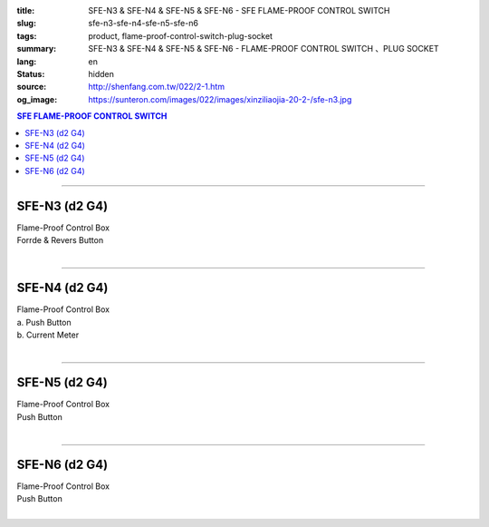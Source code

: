 :title: SFE-N3 & SFE-N4 & SFE-N5 & SFE-N6 - SFE FLAME-PROOF CONTROL SWITCH
:slug: sfe-n3-sfe-n4-sfe-n5-sfe-n6
:tags: product, flame-proof-control-switch-plug-socket
:summary: SFE-N3 & SFE-N4 & SFE-N5 & SFE-N6 - FLAME-PROOF CONTROL SWITCH 、PLUG SOCKET
:lang: en
:status: hidden
:source: http://shenfang.com.tw/022/2-1.htm
:og_image: https://sunteron.com/images/022/images/xinziliaojia-20-2-/sfe-n3.jpg

.. contents:: SFE FLAME-PROOF CONTROL SWITCH

----

SFE-N3 (d2 G4)
++++++++++++++

| Flame-Proof Control Box
| Forrde & Revers Button
|

.. image:: {filename}/images/022/images/xinziliaojia/sfe-n3.jpg
   :name: http://shenfang.com.tw/022/images/新資料夾/SFE-N3.JPG
   :alt: product
   :class: img-fluid

.. image:: {filename}/images/022/images/xinziliaojia/sfe-n3-1.jpg
   :name: http://shenfang.com.tw/022/images/新資料夾/SFE-N3-1.JPG
   :alt: product
   :class: img-fluid

----

SFE-N4 (d2 G4)
++++++++++++++

| Flame-Proof Control Box
| a. Push Button
| b. Current Meter
|

.. image:: {filename}/images/022/images/xinziliaojia/sfe-n4.jpg
   :name: http://shenfang.com.tw/022/images/新資料夾/SFE-N4.JPG
   :alt: product
   :class: img-fluid

.. image:: {filename}/images/022/images/xinziliaojia/sfe-n4-1.jpg
   :name: http://shenfang.com.tw/022/images/新資料夾/SFE-N4-1.JPG
   :alt: product
   :class: img-fluid

----

SFE-N5 (d2 G4)
++++++++++++++

| Flame-Proof Control Box
| Push Button
|

.. image:: {filename}/images/022/images/xinziliaojia/sfe-n5.jpg
   :name: http://shenfang.com.tw/022/images/新資料夾/SFE-N5.JPG
   :alt: product
   :class: img-fluid

.. image:: {filename}/images/022/images/xinziliaojia/sfe-n5-1.jpg
   :name: http://shenfang.com.tw/022/images/新資料夾/SFE-N5-1.JPG
   :alt: product
   :class: img-fluid

----

SFE-N6 (d2 G4)
++++++++++++++

| Flame-Proof Control Box
| Push Button
|

.. image:: {filename}/images/022/images/xinziliaojia/sfe-n6.jpg
   :name: http://shenfang.com.tw/022/images/新資料夾/SFE-N6.JPG
   :alt: product
   :class: img-fluid

.. image:: {filename}/images/022/images/xinziliaojia/sfe-n6-1.jpg
   :name: http://shenfang.com.tw/022/images/新資料夾/SFE-N6-1.JPG
   :alt: product
   :class: img-fluid
